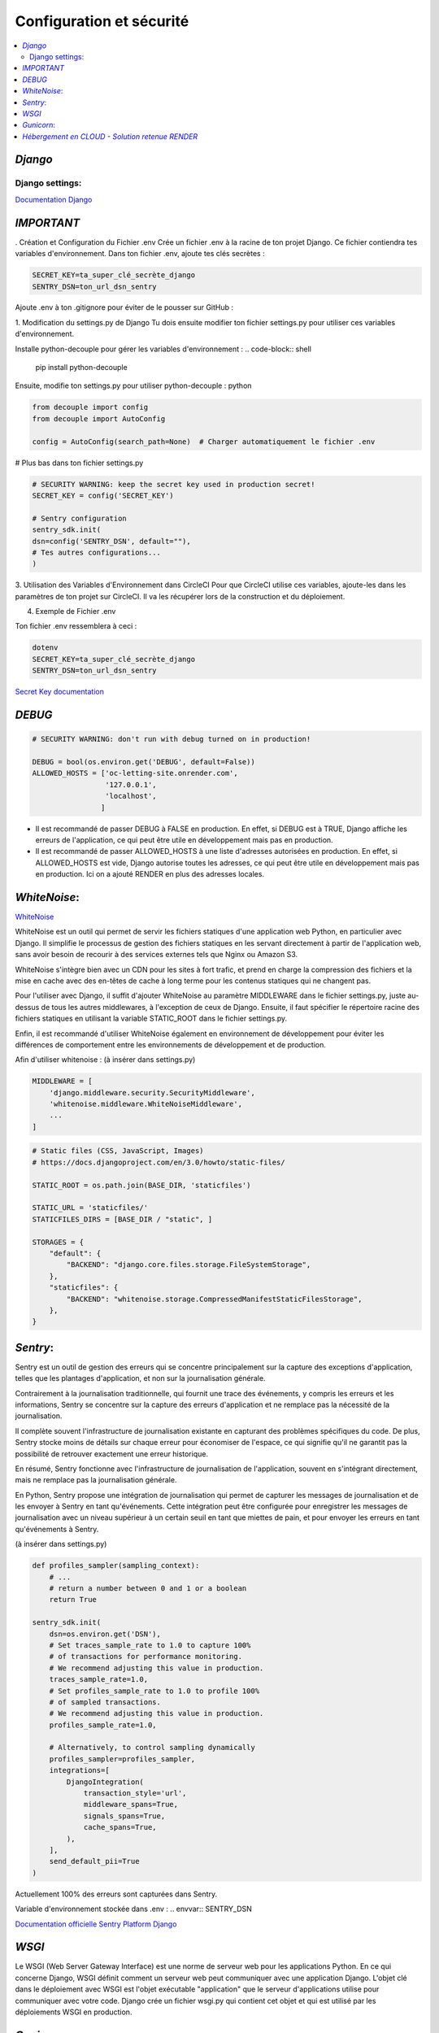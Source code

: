 Configuration et sécurité
=========================

.. contents::
   :depth: 4
   :local:

.. _Django:

*Django*
--------


Django settings:
^^^^^^^^^^^^^^^^

`Documentation Django <https://docs.djangoproject.com/fr/4.2/ref/settings/>`_


*IMPORTANT*
--------------

. Création et Configuration du Fichier .env
Crée un fichier .env à la racine de ton projet Django. Ce fichier contiendra tes variables d'environnement.
Dans ton fichier .env, ajoute tes clés secrètes :

.. code-block:: shell

    SECRET_KEY=ta_super_clé_secrète_django
    SENTRY_DSN=ton_url_dsn_sentry

Ajoute .env à ton .gitignore pour éviter de le pousser sur GitHub :


1. Modification du settings.py de Django
Tu dois ensuite modifier ton fichier settings.py pour utiliser ces variables d'environnement.

Installe python-decouple pour gérer les variables d'environnement :
.. code-block:: shell

   pip install python-decouple


Ensuite, modifie ton settings.py pour utiliser python-decouple :
python

.. code-block:: python

    from decouple import config
    from decouple import AutoConfig

    config = AutoConfig(search_path=None)  # Charger automatiquement le fichier .env


# Plus bas dans ton fichier settings.py

.. code-block:: python

    # SECURITY WARNING: keep the secret key used in production secret!
    SECRET_KEY = config('SECRET_KEY')

    # Sentry configuration
    sentry_sdk.init(
    dsn=config('SENTRY_DSN', default=""),
    # Tes autres configurations...
    )

3. Utilisation des Variables d'Environnement dans CircleCI
Pour que CircleCI utilise ces variables, ajoute-les dans les paramètres de ton projet sur CircleCI.
Il va les récupérer lors de la construction et du déploiement.

4. Exemple de Fichier .env

Ton fichier .env ressemblera à ceci :

.. code-block:: shell

    dotenv
    SECRET_KEY=ta_super_clé_secrète_django
    SENTRY_DSN=ton_url_dsn_sentry

`Secret Key documentation <https://docs.djangoproject.com/fr/4.2/ref/settings/#std-setting-SECRET_KEY>`_


*DEBUG*
---------

.. code-block:: python

                    # SECURITY WARNING: don't run with debug turned on in production!

                    DEBUG = bool(os.environ.get('DEBUG', default=False))
                    ALLOWED_HOSTS = ['oc-letting-site.onrender.com',
                                     '127.0.0.1',
                                     'localhost',
                                    ]


* Il est recommandé de passer DEBUG à FALSE en production. En effet, si DEBUG est à TRUE, Django affiche les erreurs
  de l'application, ce qui peut être utile en développement mais pas en production.
* Il est recommandé de passer ALLOWED_HOSTS à une liste d'adresses autorisées en production. En effet, si ALLOWED_HOSTS est
  vide, Django autorise toutes les adresses, ce qui peut être utile en développement mais pas en production. Ici on a ajouté RENDER en plus des adresses locales.


*WhiteNoise*:
----------------

`WhiteNoise <https://whitenoise.readthedocs.io/en/latest/django.html>`_

WhiteNoise est un outil qui permet de servir les fichiers statiques d'une application web Python, en particulier avec Django.
Il simplifie le processus de gestion des fichiers statiques en les servant directement à partir de l'application web, sans avoir besoin de recourir à des services externes tels que Nginx ou Amazon S3.

WhiteNoise s'intègre bien avec un CDN pour les sites à fort trafic, et prend en charge la compression des fichiers et la mise en cache avec des en-têtes de cache à long terme pour les contenus statiques qui ne changent pas.

Pour l'utiliser avec Django, il suffit d'ajouter WhiteNoise au paramètre MIDDLEWARE dans le fichier settings.py, juste au-dessus de tous les autres middlewares, à l'exception de ceux de Django.
Ensuite, il faut spécifier le répertoire racine des fichiers statiques en utilisant la variable STATIC_ROOT dans le fichier settings.py.

Enfin, il est recommandé d'utiliser WhiteNoise également en environnement de développement pour éviter les différences de comportement entre les environnements de développement et de production.


Afin d'utiliser whitenoise : (à insérer dans settings.py)

.. code-block:: python

                    MIDDLEWARE = [
                        'django.middleware.security.SecurityMiddleware',
                        'whitenoise.middleware.WhiteNoiseMiddleware',
                        ...
                    ]

.. code-block:: python

                    # Static files (CSS, JavaScript, Images)
                    # https://docs.djangoproject.com/en/3.0/howto/static-files/

                    STATIC_ROOT = os.path.join(BASE_DIR, 'staticfiles')

                    STATIC_URL = 'staticfiles/'
                    STATICFILES_DIRS = [BASE_DIR / "static", ]

                    STORAGES = {
                        "default": {
                            "BACKEND": "django.core.files.storage.FileSystemStorage",
                        },
                        "staticfiles": {
                            "BACKEND": "whitenoise.storage.CompressedManifestStaticFilesStorage",
                        },
                    }




*Sentry*:
------------

Sentry est un outil de gestion des erreurs qui se concentre principalement sur la capture des exceptions d'application, telles que les plantages d'application, et non sur la journalisation générale.

Contrairement à la journalisation traditionnelle, qui fournit une trace des événements, y compris les erreurs et les informations, Sentry se concentre sur la capture des erreurs d'application et ne remplace pas la nécessité de la journalisation.

Il complète souvent l'infrastructure de journalisation existante en capturant des problèmes spécifiques du code.
De plus, Sentry stocke moins de détails sur chaque erreur pour économiser de l'espace, ce qui signifie qu'il ne garantit pas la possibilité de retrouver exactement une erreur historique.

En résumé, Sentry fonctionne avec l'infrastructure de journalisation de l'application, souvent en s'intégrant directement, mais ne remplace pas la journalisation générale.

En Python, Sentry propose une intégration de journalisation qui permet de capturer les messages de journalisation et de les envoyer à Sentry en tant qu'événements.
Cette intégration peut être configurée pour enregistrer les messages de journalisation avec un niveau supérieur à un certain seuil en tant que miettes de pain, et pour envoyer les erreurs en tant qu'événements à Sentry.

(à insérer dans settings.py)

.. code-block:: python


                    def profiles_sampler(sampling_context):
                        # ...
                        # return a number between 0 and 1 or a boolean
                        return True

                    sentry_sdk.init(
                        dsn=os.environ.get('DSN'),
                        # Set traces_sample_rate to 1.0 to capture 100%
                        # of transactions for performance monitoring.
                        # We recommend adjusting this value in production.
                        traces_sample_rate=1.0,
                        # Set profiles_sample_rate to 1.0 to profile 100%
                        # of sampled transactions.
                        # We recommend adjusting this value in production.
                        profiles_sample_rate=1.0,

                        # Alternatively, to control sampling dynamically
                        profiles_sampler=profiles_sampler,
                        integrations=[
                            DjangoIntegration(
                                transaction_style='url',
                                middleware_spans=True,
                                signals_spans=True,
                                cache_spans=True,
                            ),
                        ],
                        send_default_pii=True
                    )

Actuellement 100% des erreurs sont capturées dans Sentry.

Variable d'environnement stockée dans .env :
.. envvar:: SENTRY_DSN



`Documentation officielle Sentry Platform Django <https://docs.sentry.io/platforms/python/guides/django>`_

*WSGI*
-------
Le WSGI (Web Server Gateway Interface) est une norme de serveur web pour les applications Python. En ce qui concerne Django, WSGI définit comment un serveur web peut communiquer avec une application Django. L'objet clé dans le déploiement avec WSGI est l'objet exécutable "application" que le serveur d'applications utilise pour communiquer avec votre code.
Django crée un fichier wsgi.py qui contient cet objet et qui est utilisé par les déploiements WSGI en production.

*Gunicorn*:
--------------
Non mise en place dans le cadre de ce projet.Toutefois voici quelques informations sur Gunicorn si vous souhaitez l'utiliser.

Déploiement de Django avec Gunicorn :

`Gunicorn <https://gunicorn.org/>`_ (« Green Unicorn ») Gunicorn est un serveur web HTTP pour UNIX, utilisé principalement pour servir des applications Python via l'interface WSGI (Web Server Gateway Interface). Il s'agit d'un serveur pré-fork, ce qui signifie qu'il crée un ensemble de processus de travail au démarrage pour gérer les requêtes. Gunicorn est compatible avec divers frameworks web, léger en termes de ressources serveur et assez rapide.
Il est souvent utilisé en combinaison avec des serveurs proxy HTTP tels que Nginx pour améliorer les performances.

La configuration se trouve dans le fichier *dockerfile*, situé à la racine du projet, comme ceci :

.. warning::

          Gunicorn s'exécute seulement sous un system LINUX/UNIX.

.. code-block:: python

                    CMD gunicorn --bind=0.0.0.0:8080 --timeout 200 oc_lettings_site.wsgi






*Hébergement en CLOUD - Solution retenue RENDER*
---------------------------------------------------


`Documentation officielle Render <https://render.com/docs>`_


Render est une solution d'hébergement infonuagique unifiée qui permet de construire et d'exécuter toutes vos applications et sites web avec des certificats TLS gratuits, un CDN mondial, des réseaux privés et des déploiements automatiques à partir de Git.
Il offre une grande facilité d'utilisation combinée à une immense puissance et évolutivité pour tout, des simples pages HTML aux applications complexes avec des centaines de microservices.
Render héberge des sites statiques, des API back-end, des bases de données, des tâches cron et toutes vos autres applications au même endroit.
Les sites statiques sont entièrement gratuits sur Render et incluent des constructions et déploiements automatiques continus à partir de GitHub et GitLab, des certificats SSL automatiques via Let's Encrypt, une invalidation instantanée du cache avec un CDN mondial ultra-rapide, et bien plus encore...

